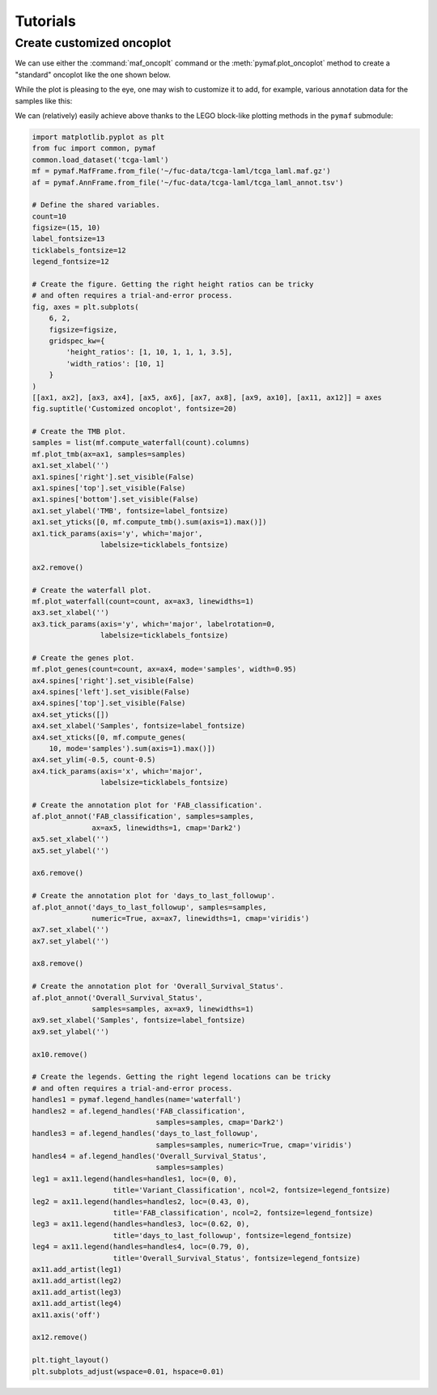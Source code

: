 Tutorials
*********

Create customized oncoplot
==========================

We can use either the :command:`maf_oncoplt` command or the :meth:`pymaf.plot_oncoplot` method to create a "standard" oncoplot like the one shown below.

.. image:: https://raw.githubusercontent.com/sbslee/fuc-data/main/images/oncoplot.png

While the plot is pleasing to the eye, one may wish to customize it to add, for example, various annotation data for the samples like this:

.. image:: https://raw.githubusercontent.com/sbslee/fuc-data/main/images/customized_oncoplot.png

We can (relatively) easily achieve above thanks to the LEGO block-like plotting methods in the ``pymaf`` submodule:

.. code:: python3

    import matplotlib.pyplot as plt
    from fuc import common, pymaf
    common.load_dataset('tcga-laml')
    mf = pymaf.MafFrame.from_file('~/fuc-data/tcga-laml/tcga_laml.maf.gz')
    af = pymaf.AnnFrame.from_file('~/fuc-data/tcga-laml/tcga_laml_annot.tsv')

    # Define the shared variables.
    count=10
    figsize=(15, 10)
    label_fontsize=13
    ticklabels_fontsize=12
    legend_fontsize=12

    # Create the figure. Getting the right height ratios can be tricky
    # and often requires a trial-and-error process.
    fig, axes = plt.subplots(
        6, 2,
        figsize=figsize,
        gridspec_kw={
            'height_ratios': [1, 10, 1, 1, 1, 3.5],
            'width_ratios': [10, 1]
        }
    )
    [[ax1, ax2], [ax3, ax4], [ax5, ax6], [ax7, ax8], [ax9, ax10], [ax11, ax12]] = axes
    fig.suptitle('Customized oncoplot', fontsize=20)

    # Create the TMB plot.
    samples = list(mf.compute_waterfall(count).columns)
    mf.plot_tmb(ax=ax1, samples=samples)
    ax1.set_xlabel('')
    ax1.spines['right'].set_visible(False)
    ax1.spines['top'].set_visible(False)
    ax1.spines['bottom'].set_visible(False)
    ax1.set_ylabel('TMB', fontsize=label_fontsize)
    ax1.set_yticks([0, mf.compute_tmb().sum(axis=1).max()])
    ax1.tick_params(axis='y', which='major',
                    labelsize=ticklabels_fontsize)

    ax2.remove()

    # Create the waterfall plot.
    mf.plot_waterfall(count=count, ax=ax3, linewidths=1)
    ax3.set_xlabel('')
    ax3.tick_params(axis='y', which='major', labelrotation=0,
                    labelsize=ticklabels_fontsize)

    # Create the genes plot.
    mf.plot_genes(count=count, ax=ax4, mode='samples', width=0.95)
    ax4.spines['right'].set_visible(False)
    ax4.spines['left'].set_visible(False)
    ax4.spines['top'].set_visible(False)
    ax4.set_yticks([])
    ax4.set_xlabel('Samples', fontsize=label_fontsize)
    ax4.set_xticks([0, mf.compute_genes(
        10, mode='samples').sum(axis=1).max()])
    ax4.set_ylim(-0.5, count-0.5)
    ax4.tick_params(axis='x', which='major',
                    labelsize=ticklabels_fontsize)

    # Create the annotation plot for 'FAB_classification'.
    af.plot_annot('FAB_classification', samples=samples,
                  ax=ax5, linewidths=1, cmap='Dark2')
    ax5.set_xlabel('')
    ax5.set_ylabel('')

    ax6.remove()

    # Create the annotation plot for 'days_to_last_followup'.
    af.plot_annot('days_to_last_followup', samples=samples,
                  numeric=True, ax=ax7, linewidths=1, cmap='viridis')
    ax7.set_xlabel('')
    ax7.set_ylabel('')

    ax8.remove()

    # Create the annotation plot for 'Overall_Survival_Status'.
    af.plot_annot('Overall_Survival_Status',
                  samples=samples, ax=ax9, linewidths=1)
    ax9.set_xlabel('Samples', fontsize=label_fontsize)
    ax9.set_ylabel('')

    ax10.remove()

    # Create the legends. Getting the right legend locations can be tricky
    # and often requires a trial-and-error process.
    handles1 = pymaf.legend_handles(name='waterfall')
    handles2 = af.legend_handles('FAB_classification',
                                 samples=samples, cmap='Dark2')
    handles3 = af.legend_handles('days_to_last_followup',
                                 samples=samples, numeric=True, cmap='viridis')
    handles4 = af.legend_handles('Overall_Survival_Status',
                                 samples=samples)
    leg1 = ax11.legend(handles=handles1, loc=(0, 0),
                       title='Variant_Classification', ncol=2, fontsize=legend_fontsize)
    leg2 = ax11.legend(handles=handles2, loc=(0.43, 0),
                       title='FAB_classification', ncol=2, fontsize=legend_fontsize)
    leg3 = ax11.legend(handles=handles3, loc=(0.62, 0),
                       title='days_to_last_followup', fontsize=legend_fontsize)
    leg4 = ax11.legend(handles=handles4, loc=(0.79, 0),
                       title='Overall_Survival_Status', fontsize=legend_fontsize)
    ax11.add_artist(leg1)
    ax11.add_artist(leg2)
    ax11.add_artist(leg3)
    ax11.add_artist(leg4)
    ax11.axis('off')

    ax12.remove()

    plt.tight_layout()
    plt.subplots_adjust(wspace=0.01, hspace=0.01)
